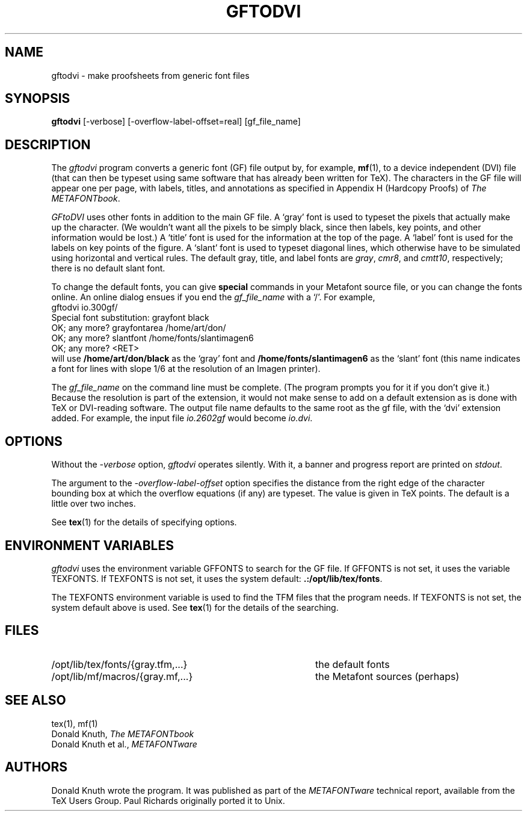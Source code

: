 .TH GFTODVI 1 1/19/91
.SH NAME
gftodvi - make proofsheets from generic font files
.SH SYNOPSIS
.B gftodvi
[-verbose] [-overflow-label-offset=real] [gf_file_name]
.SH DESCRIPTION
The 
.IR gftodvi
program converts a generic font (GF) file output by, for example,
.BR mf (1),
to a device independent (DVI) file (that can then be typeset using same
software that has already been written for TeX). The characters in the
GF file will appear one per page, with labels, titles, and annotations
as specified in Appendix H (Hardcopy Proofs) of
.I The
.IR METAFONTbook .
.PP
.I GFtoDVI
uses other fonts in addition to the main GF file.
A `gray' font is used to typeset the
pixels that actually make up the character. (We wouldn't
want all the pixels to be simply black, since then labels,
key points, and other information would be lost.) A `title' font
is used for the information at the top of the page. A `label' font
is used for the labels on key points of the figure. A `slant'
font is used to typeset diagonal lines, which
otherwise have to be simulated using horizontal and vertical rules.
The default gray, title, and label fonts are 
.IR gray ,
.IR cmr8 ,
and 
.IR cmtt10 ,
respectively; there is no default slant font.
.PP
To change the default fonts, you can give 
.BR special
commands in your
Metafont source file, or you can change the fonts online. An online dialog
ensues if you end the
.I gf_file_name
with a `/'. For example,
.br
.ti +2
gftodvi io.300gf/
.br
.ti +2
Special font substitution: grayfont black
.br
.ti +2
OK; any more? grayfontarea /home/art/don/
.br
.ti +2
OK; any more? slantfont /home/fonts/slantimagen6
.br
.ti +2
OK; any more? <RET>
.br
will use
.B /home/art/don/black
as the `gray' font and
.B /home/fonts/slantimagen6
as the `slant' font (this name indicates
a font for lines with slope 1/6 at the resolution of an Imagen printer).
.PP
The
.I gf_file_name
on the command line must be complete. (The program prompts
you for it if you don't give it.) Because
the resolution is part of the extension, it would not make
sense to add on a default extension as is done with TeX or
DVI-reading software. The output file name defaults to the same
root as the gf file, with the `dvi' extension added. For
example, the input file
.I io.2602gf
would become
.IR io.dvi .
.SH OPTIONS
Without the
.I -verbose
option,
.I gftodvi
operates silently.  With it, a banner and progress report are printed on
.IR stdout .
.PP
The argument to the
.I -overflow-label-offset
option specifies the distance from the right edge of the character
bounding box at which the overflow equations (if any) are typeset.
The value is given in TeX points.  The default is a little over two
inches.
.PP
See
.BR tex (1)
for the details of specifying options.
.SH "ENVIRONMENT VARIABLES"
.I gftodvi
uses the environment variable GFFONTS to search for the GF file.  If
GFFONTS is not set, it uses the variable TEXFONTS.  If TEXFONTS is not
set, it uses the system default:
.BR .:/opt/lib/tex/fonts .
.PP
The TEXFONTS environment variable is used to find the TFM
files that the program needs. If TEXFONTS is not set, the system
default above is used.
See
.BR tex (1)
for the details of the searching.
.SH FILES
.TP 40
/opt/lib/tex/fonts/{gray.tfm,...}
the default fonts
.TP
/opt/lib/mf/macros/{gray.mf,...}
the Metafont sources (perhaps)
.SH "SEE ALSO"
tex(1), mf(1)
.br
Donald Knuth,
.I The METAFONTbook
.br
Donald Knuth et al.,
.I METAFONTware
.SH AUTHORS
Donald Knuth wrote the program. It was published as part of the
.I METAFONTware
technical report, available from the TeX Users Group.
Paul Richards originally ported it to Unix.

